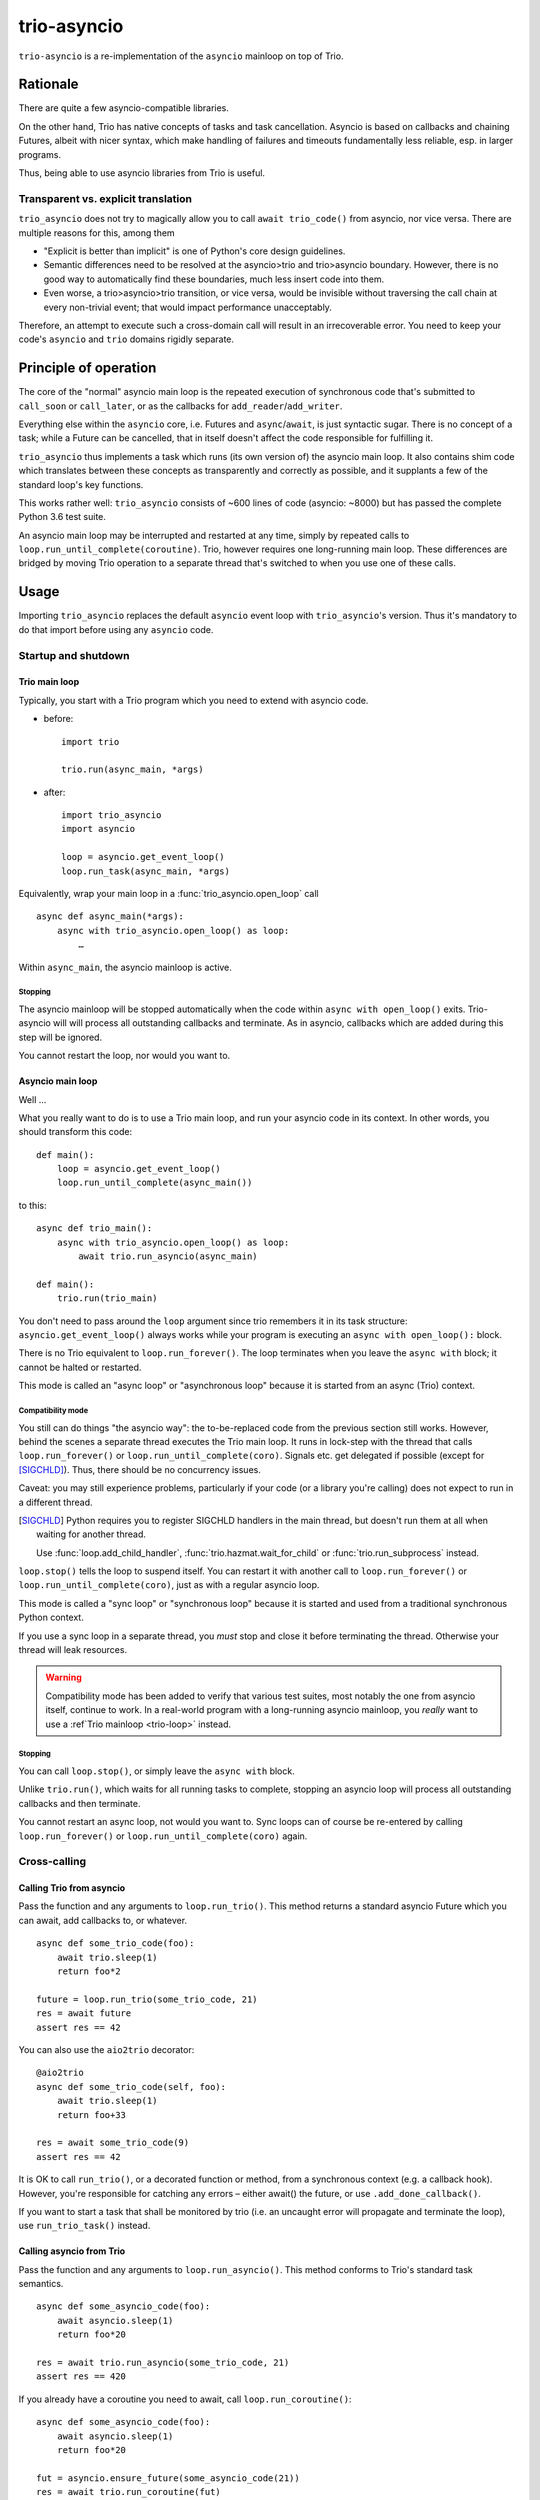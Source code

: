 ==============
 trio-asyncio
==============

``trio-asyncio`` is a re-implementation of the ``asyncio`` mainloop on top of
Trio.

+++++++++++
 Rationale
+++++++++++

There are quite a few asyncio-compatible libraries.

On the other hand, Trio has native concepts of tasks and task cancellation.
Asyncio is based on callbacks and chaining Futures, albeit with nicer syntax,
which make handling of failures and timeouts fundamentally less reliable, esp.
in larger programs.

Thus, being able to use asyncio libraries from Trio is useful.

--------------------------------------
 Transparent vs. explicit translation
--------------------------------------

``trio_asyncio`` does not try to magically allow you to call ``await
trio_code()`` from asyncio, nor vice versa. There are multiple reasons for
this, among them

* "Explicit is better than implicit" is one of Python's core design guidelines.

* Semantic differences need to be resolved at the asyncio>trio and trio>asyncio 
  boundary. However, there is no good way to automatically find these
  boundaries, much less insert code into them.

* Even worse, a trio>asyncio>trio transition, or vice versa, would be
  invisible without traversing the call chain at every non-trivial event;
  that would impact performance unacceptably.

Therefore, an attempt to execute such a cross-domain call will result in an
irrecoverable error. You need to keep your code's ``asyncio`` and ``trio``
domains rigidly separate.

++++++++++++++++++++++++
 Principle of operation
++++++++++++++++++++++++

The core of the "normal" asyncio main loop is the repeated execution of
synchronous code that's submitted to ``call_soon`` or ``call_later``,
or as the callbacks for ``add_reader``/``add_writer``.

Everything else within the ``asyncio`` core, i.e. Futures and
``async``/``await``, is just syntactic sugar. There is no concept of a
task; while a Future can be cancelled, that in itself doesn't affect the
code responsible for fulfilling it.

``trio_asyncio`` thus implements a task which runs (its own version of) the
asyncio main loop. It also contains shim code which translates between these
concepts as transparently and correctly as possible, and it supplants a few
of the standard loop's key functions.

This works rather well: ``trio_asyncio`` consists of ~600 lines of code
(asyncio: ~8000) but has passed the complete Python 3.6 test suite.

An asyncio main loop may be interrupted and restarted at any
time, simply by repeated calls to ``loop.run_until_complete(coroutine)``.
Trio, however requires one long-running main loop. These differences are 
bridged by moving Trio operation to a separate thread that's switched to when
you use one of these calls.

+++++++
 Usage
+++++++

Importing ``trio_asyncio`` replaces the default ``asyncio`` event loop with
``trio_asyncio``'s version. Thus it's mandatory to do that import before
using any ``asyncio`` code.

----------------------
 Startup and shutdown
----------------------

.. _trio-loop:

Trio main loop
++++++++++++++

Typically, you start with a Trio program which you need to extend with
asyncio code.

* before::

    import trio

    trio.run(async_main, *args)


* after::

    import trio_asyncio
    import asyncio
    
    loop = asyncio.get_event_loop()
    loop.run_task(async_main, *args)

Equivalently, wrap your main loop in a :func:`trio_asyncio.open_loop` call ::

    async def async_main(*args):
        async with trio_asyncio.open_loop() as loop:
            …

Within ``async_main``, the asyncio mainloop is active.

Stopping
--------

The asyncio mainloop will be stopped automatically when the code within
``async with open_loop()`` exits. Trio-asyncio will will process all
outstanding callbacks and terminate. As in asyncio, callbacks which are
added during this step will be ignored.

You cannot restart the loop, nor would you want to.

Asyncio main loop
+++++++++++++++++

Well …

What you really want to do is to use a Trio main loop, and run your asyncio
code in its context. In other words, you should transform this code::

    def main():
        loop = asyncio.get_event_loop()
        loop.run_until_complete(async_main())
    
to this::

    async def trio_main():
        async with trio_asyncio.open_loop() as loop:
            await trio.run_asyncio(async_main)

    def main():
        trio.run(trio_main)
    
You don't need to pass around the ``loop`` argument since trio remembers it
in its task structure: ``asyncio.get_event_loop()`` always works while
your program is executing an ``async with open_loop():`` block.

There is no Trio equivalent to ``loop.run_forever()``. The loop terminates
when you leave the ``async with`` block; it cannot be halted or restarted.

This mode is called an "async loop" or "asynchronous loop" because it is
started from an async (Trio) context.

Compatibility mode
------------------

You still can do things "the asyncio way": the to-be-replaced code from the
previous section still works. However, behind the scenes
a separate thread executes the Trio main loop. It runs in lock-step with
the thread that calls ``loop.run_forever()`` or
``loop.run_until_complete(coro)``. Signals etc. get
delegated if possible (except for [SIGCHLD]_). Thus, there should be no
concurrency issues.

Caveat: you may still experience problems, particularly if your code (or
a library you're calling) does not expect to run in a different thread.

.. [SIGCHLD] Python requires you to register SIGCHLD handlers in the main
   thread, but doesn't run them at all when waiting for another thread.
   
   Use :func:`loop.add_child_handler`, :func:`trio.hazmat.wait_for_child`
   or :func:`trio.run_subprocess` instead.

``loop.stop()`` tells the loop to suspend itself. You can restart it
with another call to ``loop.run_forever()`` or ``loop.run_until_complete(coro)``,
just as with a regular asyncio loop.

This mode is called a "sync loop" or "synchronous loop" because it is
started and used from a traditional synchronous Python context.

If you use a sync loop in a separate thread, you *must* stop and close it
before terminating the thread. Otherwise your thread will leak resources.

.. warning::
   Compatibility mode has been added to verify that various test suites,
   most notably the one from asyncio itself, continue to work. In a
   real-world program with a long-running asyncio mainloop, you *really*
   want to use a :ref`Trio mainloop <trio-loop>` instead.

Stopping
--------

You can call ``loop.stop()``, or simply leave the ``async with`` block.

Unlike ``trio.run()``, which waits for all running tasks to complete,
stopping an asyncio loop will process all outstanding callbacks and then
terminate.

You cannot restart an async loop, not would you want to. Sync loops can of
course be re-entered by calling ``loop.run_forever()`` or
``loop.run_until_complete(coro)`` again.

---------------
 Cross-calling
---------------

Calling Trio from asyncio
+++++++++++++++++++++++++

Pass the function and any arguments to ``loop.run_trio()``. This method
returns a standard asyncio Future which you can await, add callbacks to,
or whatever.

::

    async def some_trio_code(foo):
        await trio.sleep(1)
        return foo*2
    
    future = loop.run_trio(some_trio_code, 21)
    res = await future
    assert res == 42

You can also use the ``aio2trio`` decorator::

    @aio2trio
    async def some_trio_code(self, foo):
        await trio.sleep(1)
        return foo+33

    res = await some_trio_code(9)
    assert res == 42

It is OK to call ``run_trio()``, or a decorated function or method, from a
synchronous context (e.g. a callback hook). However, you're responsible for
catching any errors – either await() the future, or use
``.add_done_callback()``.

If you want to start a task that shall be monitored by trio (i.e. an
uncaught error will propagate and terminate the loop), use
``run_trio_task()`` instead.

Calling asyncio from Trio
+++++++++++++++++++++++++

Pass the function and any arguments to ``loop.run_asyncio()``. This method
conforms to Trio's standard task semantics.

::

    async def some_asyncio_code(foo):
        await asyncio.sleep(1)
        return foo*20
    
    res = await trio.run_asyncio(some_trio_code, 21)
    assert res == 420

If you already have a coroutine you need to await, call ``loop.run_coroutine()``:

::

    async def some_asyncio_code(foo):
        await asyncio.sleep(1)
        return foo*20
    
    fut = asyncio.ensure_future(some_asyncio_code(21))
    res = await trio.run_coroutine(fut)
    assert res == 420


You can also use the ``trio2aio`` decorator::

    @trio2aio
    async def some_asyncio_code(self, foo):
        await asyncio.sleep(1)
        return foo+33

    # then, within a trio function
    res = await some_asyncio_code(9)
    assert res == 42

Multiple asyncio loops
++++++++++++++++++++++

Trio-asyncio supports running multiple concurrent asyncio loops in the same
thread. You may even nest them (if they're asynchronous, of course).

This means that you can write a trio-ish wrapper around an asyncio-using
library without regard to whether the main loop or another library also use
trio-asyncio.

You can use ``loop.autoclose(fd)`` to tell trio-asyncio to auto-close
a file descriptor when the loop terminates. This setting only applies to
file descriptors that have been submitted to a loop's ``add_reader`` or
``add_writer`` methods. As such, this method is mainly useful for servers
and should be used as supplementing, but not replacing, a ``finally:``
handler or an ``async with aclosing():`` block.

Errors and cancellations
++++++++++++++++++++++++

Errors and cancellations are propagated almost-transparently.

For errors, this is straightforward.

Cancellations are also propagated whenever possible. This means

* the code called from ``run_trio()`` is cancelled when you cancel
  the future it returns

* when the code called from ``run_trio()`` is cancelled, 
  the future it returns gets cancelled

* the future used in ``run_future()`` is cancelled when the Trio code
  calling it is stopped

* However, when the future passed to ``run_future()`` is cancelled (i.e.
  when the code inside raises ``asyncio.CancelledError``), that exception is
  passed along unchanged.

----------------
 Deferred Calls
----------------

``loop.call_soon()`` and friends work as usual.

---------
 Threads
---------

``loop.run_in_executor()`` works as usual.

There is one caveat: the executor must be either ``None`` or an instance of
``trio_asyncio.TrioExecutor``. The constructor of this class accepts one
argument: the number of workers.

------------------
 File descriptors
------------------

``add_reader`` and ``add_writer`` work as usual, if you really need them.

However, you might consider converting code using these calls to native
Trio tasks.

---------
 Signals
---------

``add_signal_handler`` works as usual.

++++++++++++++++++++++
 Hacking trio-asyncio
++++++++++++++++++++++

-----------
 Licensing
-----------

Like trio, trio-asyncio is licensed under both the MIT and Apache licenses.
Submitting patches or pull requests imply your acceptance of these licenses.

---------
 Patches
---------

are accepted gladly.

---------
 Testing
---------

As in trio, testing is done with ``pytest``.

Test coverage is close to 100%. Please keep it that way.

++++++++
 Author
++++++++

Matthias Urlichs <matthias@urlichs.de>

